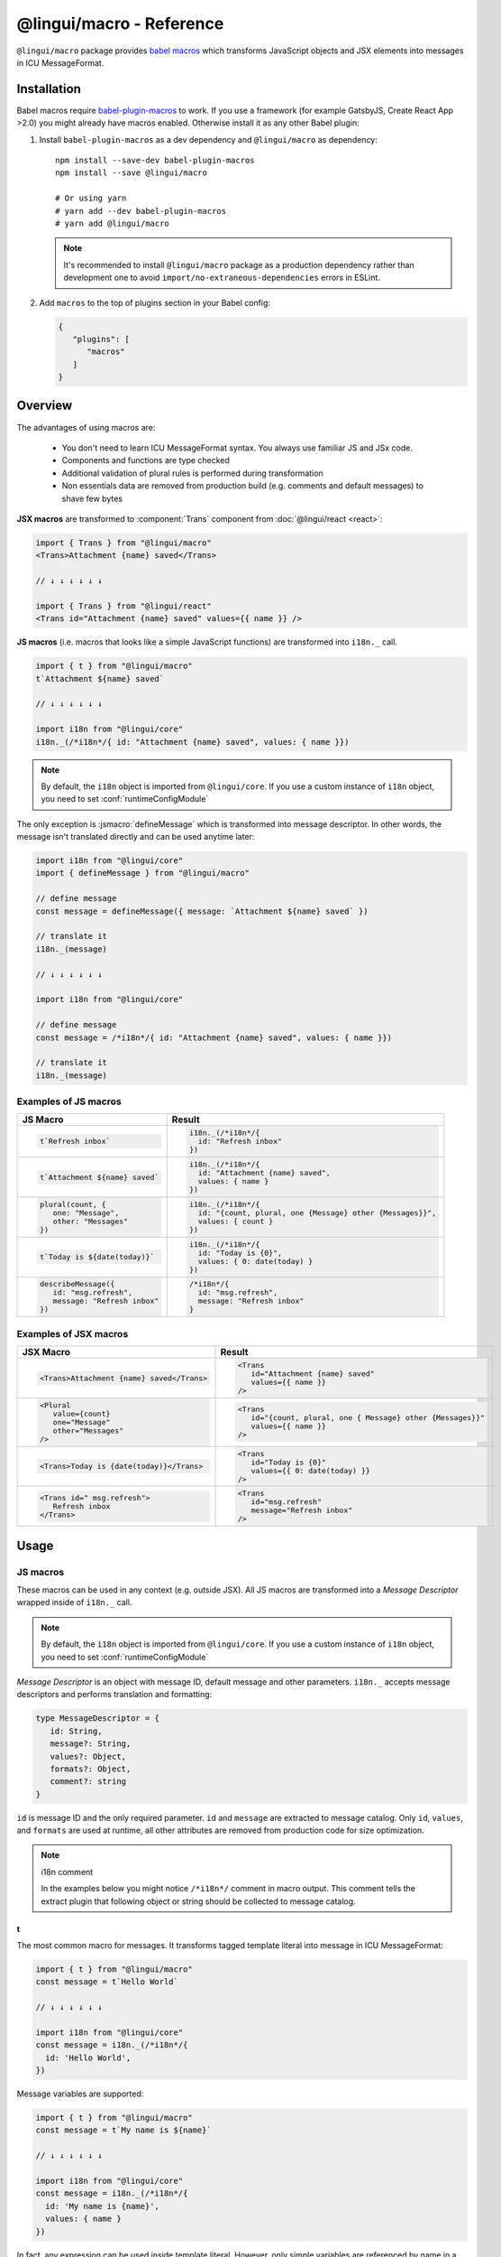 *************************
@lingui/macro - Reference
*************************

``@lingui/macro`` package provides `babel macros <babel-plugin-macros>`_ which
transforms JavaScript objects and JSX elements into messages in ICU MessageFormat.

Installation
============

Babel macros require babel-plugin-macros_ to work. If you use a framework
(for example GatsbyJS, Create React App >2.0) you might already have macros enabled.
Otherwise install it as any other Babel plugin:

1. Install ``babel-plugin-macros`` as a dev dependency and ``@lingui/macro`` as dependency::

      npm install --save-dev babel-plugin-macros
      npm install --save @lingui/macro

      # Or using yarn
      # yarn add --dev babel-plugin-macros
      # yarn add @lingui/macro

   .. note::

      It's recommended to install ``@lingui/macro`` package as a production dependency rather than development one
      to avoid ``import/no-extraneous-dependencies`` errors in ESLint.

2. Add ``macros`` to the top of plugins section in your Babel config:

   .. code-block:: json

      {
         "plugins": [
            "macros"
         ]
      }

Overview
========

The advantages of using macros are:

   - You don't need to learn ICU MessageFormat syntax. You always use familiar JS and JSx code.
   - Components and functions are type checked
   - Additional validation of plural rules is performed during transformation
   - Non essentials data are removed from production build (e.g. comments and default messages) to shave few bytes

**JSX macros** are transformed to :component:`Trans` component from
:doc:`@lingui/react <react>`:

.. code-block:: jsx

   import { Trans } from "@lingui/macro"
   <Trans>Attachment {name} saved</Trans>

   // ↓ ↓ ↓ ↓ ↓ ↓

   import { Trans } from "@lingui/react"
   <Trans id="Attachment {name} saved" values={{ name }} />

**JS macros** (i.e. macros that looks like a simple JavaScript functions) are
transformed into ``i18n._`` call.

.. code-block:: jsx

   import { t } from "@lingui/macro"
   t`Attachment ${name} saved`

   // ↓ ↓ ↓ ↓ ↓ ↓

   import i18n from "@lingui/core"
   i18n._(/*i18n*/{ id: "Attachment {name} saved", values: { name }})

.. note::

   By default, the ``i18n`` object is imported from ``@lingui/core``.
   If you use a custom instance of ``i18n`` object, you need to set
   :conf:`runtimeConfigModule`

The only exception is :jsmacro:`defineMessage` which is transformed into
message descriptor. In other words, the message isn't translated directly
and can be used anytime later:

.. code-block:: jsx

   import i18n from "@lingui/core"
   import { defineMessage } from "@lingui/macro"

   // define message
   const message = defineMessage({ message: `Attachment ${name} saved` })

   // translate it
   i18n._(message)

   // ↓ ↓ ↓ ↓ ↓ ↓

   import i18n from "@lingui/core"

   // define message
   const message = /*i18n*/{ id: "Attachment {name} saved", values: { name }})

   // translate it
   i18n._(message)

Examples of JS macros
---------------------

+-------------------------------------------------------------+--------------------------------------------------------------------+
| JS Macro                                                    | Result                                                             |
+=============================================================+====================================================================+
| .. code-block:: js                                          | .. code-block:: js                                                 |
|                                                             |                                                                    |
|    t`Refresh inbox`                                         |    i18n._(/*i18n*/{                                                |
|                                                             |      id: "Refresh inbox"                                           |
|                                                             |    })                                                              |
+-------------------------------------------------------------+--------------------------------------------------------------------+
| .. code-block:: js                                          | .. code-block:: js                                                 |
|                                                             |                                                                    |
|    t`Attachment ${name} saved`                              |    i18n._(/*i18n*/{                                                |
|                                                             |      id: "Attachment {name} saved",                                |
|                                                             |      values: { name }                                              |
|                                                             |    })                                                              |
+-------------------------------------------------------------+--------------------------------------------------------------------+
| .. code-block:: js                                          | .. code-block:: js                                                 |
|                                                             |                                                                    |
|    plural(count, {                                          |    i18n._(/*i18n*/{                                                |
|       one: "Message",                                       |      id: "{count, plural, one {Message} other {Messages}}",        |
|       other: "Messages"                                     |      values: { count }                                             |
|    })                                                       |    })                                                              |
+-------------------------------------------------------------+--------------------------------------------------------------------+
| .. code-block:: js                                          | .. code-block:: js                                                 |
|                                                             |                                                                    |
|    t`Today is ${date(today)}`                               |    i18n._(/*i18n*/{                                                |
|                                                             |      id: "Today is {0}",                                           |
|                                                             |      values: { 0: date(today) }                                    |
|                                                             |    })                                                              |
+-------------------------------------------------------------+--------------------------------------------------------------------+
| .. code-block:: js                                          | .. code-block:: js                                                 |
|                                                             |                                                                    |
|    describeMessage({                                        |    /*i18n*/{                                                       |
|       id: "msg.refresh",                                    |      id: "msg.refresh",                                            |
|       message: "Refresh inbox"                              |      message: "Refresh inbox"                                      |
|    })                                                       |    }                                                               |
+-------------------------------------------------------------+--------------------------------------------------------------------+

Examples of JSX macros
----------------------

+-------------------------------------------------------------+--------------------------------------------------------------------+
| JSX Macro                                                   | Result                                                             |
+=============================================================+====================================================================+
| .. code-block:: jsx                                         | .. code-block:: jsx                                                |
|                                                             |                                                                    |
|    <Trans>Attachment {name} saved</Trans>                   |    <Trans                                                          |
|                                                             |       id="Attachment {name} saved"                                 |
|                                                             |       values={{ name }}                                            |
|                                                             |    />                                                              |
+-------------------------------------------------------------+--------------------------------------------------------------------+
| .. code-block:: jsx                                         | .. code-block:: jsx                                                |
|                                                             |                                                                    |
|    <Plural                                                  |    <Trans                                                          |
|       value={count}                                         |       id="{count, plural, one { Message} other {Messages}}"        |
|       one="Message"                                         |       values={{ name }}                                            |
|       other="Messages"                                      |    />                                                              |
|    />                                                       |                                                                    |
+-------------------------------------------------------------+--------------------------------------------------------------------+
| .. code-block:: jsx                                         | .. code-block:: jsx                                                |
|                                                             |                                                                    |
|    <Trans>Today is {date(today)}</Trans>                    |    <Trans                                                          |
|                                                             |       id="Today is {0}"                                            |
|                                                             |       values={{ 0: date(today) }}                                  |
|                                                             |    />                                                              |
+-------------------------------------------------------------+--------------------------------------------------------------------+
| .. code-block:: jsx                                         | .. code-block:: jsx                                                |
|                                                             |                                                                    |
|    <Trans id=" msg.refresh">                                |    <Trans                                                          |
|       Refresh inbox                                         |       id="msg.refresh"                                             |
|    </Trans>                                                 |       message="Refresh inbox"                                      |
|                                                             |    />                                                              |
+-------------------------------------------------------------+--------------------------------------------------------------------+

Usage
=====

JS macros
---------

These macros can be used in any context (e.g. outside JSX). All JS macros are transformed
into a *Message Descriptor* wrapped inside of ``i18n._`` call.

.. note::

   By default, the ``i18n`` object is imported from ``@lingui/core``.
   If you use a custom instance of ``i18n`` object, you need to set
   :conf:`runtimeConfigModule`

*Message Descriptor* is an object with message ID, default message and other parameters.
``i18n._`` accepts message descriptors and performs translation and formatting:

.. code-block:: jsx

   type MessageDescriptor = {
      id: String,
      message?: String,
      values?: Object,
      formats?: Object,
      comment?: string
   }

``id`` is message ID and the only required parameter. ``id`` and ``message``
are extracted to message catalog. Only ``id``, ``values``, and ``formats``
are used at runtime, all other attributes are removed from production code
for size optimization.

.. note:: i18n comment

   In the examples below you might notice ``/*i18n*/`` comment in
   macro output. This comment tells the extract plugin that following
   object or string should be collected to message catalog.

t
^

.. jsmacro:: t

The most common macro for messages. It transforms tagged template literal into message
in ICU MessageFormat:

.. code-block:: jsx

   import { t } from "@lingui/macro"
   const message = t`Hello World`

   // ↓ ↓ ↓ ↓ ↓ ↓

   import i18n from "@lingui/core"
   const message = i18n._(/*i18n*/{
     id: 'Hello World',
   })

Message variables are supported:

.. code-block:: jsx

   import { t } from "@lingui/macro"
   const message = t`My name is ${name}`

   // ↓ ↓ ↓ ↓ ↓ ↓

   import i18n from "@lingui/core"
   const message = i18n._(/*i18n*/{
     id: 'My name is {name}',
     values: { name }
   })

In fact, any expression can be used inside template literal. However, only
simple variables are referenced by name in a transformed message. All
other expressions are referenced by numeric index:

.. code-block:: jsx

   import { t } from "@lingui/macro"
   const message = t`Today is ${date(name)}`

   // ↓ ↓ ↓ ↓ ↓ ↓

   import i18n from "@lingui/core"
   const message = i18n._(/*i18n*/{
     id: 'Today is {0}',
     values: { 0: date(name) }
   })

plural
^^^^^^

.. jsmacro:: plural

.. code-block:: jsx

   plural(value: string | number, options: Object)

``plural`` macro is used for pluralization, e.g: messages which has different form
based on counter. The first argument ``value`` determines the plural form.
The second argument is an object with available plural forms. Plural form
used in the source code depends on your source locale (e.g. English has only
``one`` and ``other``).

.. code-block:: jsx

   import { plural } from "@lingui/macro"
   const message = plural(count, {
      one: "# Book",
      other: "# Books"
   })

   // ↓ ↓ ↓ ↓ ↓ ↓

   import i18n from "@lingui/core"
   const message = i18n._(/*i18n*/{
     id: '{count, plural, one {# Book} other {# Books}}',
     values: { count }
   })

If you need to add variables to plural form, you can use template string literals.
This time :jsmacro:`t` macro isn't required as template strings
are transformed automatically:

.. code-block:: jsx

   import { plural } from "@lingui/macro"
   const message = plural(count, {
      one: `${name} has # friend`,
      other: `${name} has # friends`
   })

   // ↓ ↓ ↓ ↓ ↓ ↓

   import i18n from "@lingui/core"
   const message = i18n._(/*i18n*/{
     id: '{count, plural, one {{name} has # friend} other {{name} has # friends}}',
     values: { count }
   })

Plurals can also be nested to form complex messages. Here's an example using
two counters:

.. code-block:: jsx

   import { plural } from "@lingui/macro"
   const message = plural(numBooks, {
      one: plural(numArticles, {
         one: `1 book and 1 article`,
         other: `1 book and ${numArticles} articles`,
      }),
      other: plural(numArticles, {
         one: `${numBooks} books and 1 article`,
         other: `${numBooks} books and ${numArticles} articles`,
      }),
   })

   // ↓ ↓ ↓ ↓ ↓ ↓
   // Generated message was wrapped for better readability

   import i18n from "@lingui/core"
   const message = i18n._(/*i18n*/{
     id: `{count, plural,
            one {{numArticles, plural,
               one {1 book and 1 article}
               other {1 book and {numArticles} articles}
            }
            other {{numArticles, plural,
               one {{numBooks} books and 1 article}
               other {{numBooks} books and {numArticles} articles
            }
         }`,
     values: { numBooks numArticles }
   })

.. note::

   This is just an example how macros can be combined to create a complex messages.
   However, simple is better because in the end it's the translator who's gonna
   have to translate these long and complex strings.

selectOrdinal
^^^^^^^^^^^^^

.. jsmacro:: selectOrdinal

.. code-block:: jsx

   selectOrdinal(value: string | number, options: Object)

``selectOrdinal`` macro is similar to :jsmacro:`plural` but instead of using
cardinal plural forms it uses ordinal forms:

.. code-block:: jsx

   import { selectOrdinal } from "@lingui/macro"
   const message = selectOrdinal(count, {
      one: "1st",
      two: "2nd",
      few: "3rd",
      other: "#th",
   })

   // ↓ ↓ ↓ ↓ ↓ ↓

   import i18n from "@lingui/core"
   const message = i18n._(/*i18n*/{
     id: '{count, selectOrdinal, one {1st} two {2nd} few {3rd} other {#th}}',
     values: { count }
   })

select
^^^^^^

.. jsmacro:: select

.. code-block:: jsx

   select(value: string | number, options: Object)

``select`` macro works as a switch statement — it select one of the forms
provided in ``options`` object which key matches exactly ``value``:

.. code-block:: jsx

   import { select } from "@lingui/macro"
   const message = select(gender, {
      male: "he",
      female: "she",
      other: "they"
   })

   // ↓ ↓ ↓ ↓ ↓ ↓

   import i18n from "@lingui/core"
   const message = i18n._(/*i18n*/{
     id: '{gender, select, male {he} female {she} other {they}}',
     values: { gender }
   })

defineMessage
^^^^^^^^^^^^^

.. jsmacro:: defineMessage

``defineMessage`` macro is a wrapper around macros above which allows you
to add comments for translators or override the message ID.

Unlike the other JS macros, it doesn't wrap generated *MessageDescription* into
``i18n._`` call.

.. code-block:: js

   type MessageDescriptor = {
     id?: string,
     message?: string,
     comment?: string
   }

   defineMessage(message: MessageDescriptor)

Either ``id`` or ``message`` property is required.

``id`` is a custom message id. If it isn't set, the ``message`` is used instead.

.. code-block:: jsx

   import { defineMessage } from "@lingui/macro"
   const message = defineMessage({
      id: "Navigation / About",
      message: "About us"
   })

   // ↓ ↓ ↓ ↓ ↓ ↓

   const message = /*i18n*/{
     id: 'Navigation / About',
     message: "About us"
   }

``message`` is the default message. Any JS macro can be used here. Template
string literals don't need to be tagged with :jsmacro:`t`.

.. code-block:: jsx

   import { defineMessage, t } from "@lingui/macro"

   const name = "Joe"

   const message = defineMessage({
      comment: "Greetings on the welcome page",
      message: `Welcome, ${name}!`
   })

   // ↓ ↓ ↓ ↓ ↓ ↓

   const message = /*i18n*/{
      comment: "Greetings on the welcome page",
      message: "Welcome, {name}",
      values: {
        name
      }
   }

``comment`` is a comment for translators. It's extracted to the message catalog
and it gives extra context for translators. It's removed from production code:

.. code-block:: jsx

   import { defineMessage } from "@lingui/macro"
   const message = defineMessage({
      comment: "Link in navigation pointing to About page",
      message: "About us"
   })

   // ↓ ↓ ↓ ↓ ↓ ↓

   const message = /*i18n*/{
     comment: "Link in navigation pointing to About page",
     id: "About us"
   }

.. note::

   In production build, the whole macro is replaced with an ``id``:

   .. code-block:: jsx

      import { defineMessage } from "@lingui/macro"
      const message = defineMessage({
         id: "Navigation / About",
         comment: "Link in navigation pointing to About page",
         message: "About us"
      })

      // process.env.NODE_ENV === "production"
      // ↓ ↓ ↓ ↓ ↓ ↓

      const message = "Navigation / About"

   ``message`` and ``comment`` are used in message catalogs only.

JSX Macros
----------

Common props
^^^^^^^^^^^^

All macros share following props:

id
~~

Each message in catalog is identified by **message ID**.

While all macros use generated message as the ID, it's possible to override it.
In such case, generated message is used as a default translation.

.. code-block:: jsx

   import { Trans } from "@lingui/macro"
   <Trans id="message.attachment_saved">Attachment {name} saved.</Trans>

   // ↓ ↓ ↓ ↓ ↓ ↓
   import { Trans } from "@lingui/react"
   <Trans id="message.attachment_saved" message="Attachment {name} saved." />

comment
~~~~~~~~~~~

Comment for translators to give them additional context about the message.
It's removed from production code.

render
~~~~~~

Render prop function used to render translation. This prop is directly passed to
:component:`Trans` component from :doc:`@lingui/react <react>`. See
`rendering of translations <react.html#rendering-translations>`_ for more info.

Trans
^^^^^

.. jsxmacro:: Trans

   :prop string id: Custom message ID
   :prop string comment: Comment for translators

:jsxmacro:`Trans` is the basic macro for static messages, messages with variables,
but also for messages with inline markup:

.. code-block:: jsx

   import { Trans } from "@lingui/macro"
   <Trans>Refresh inbox</Trans>;

   // ↓ ↓ ↓ ↓ ↓ ↓
   import { Trans } from "@lingui/react"
   <Trans id="Refresh inbox" />

Custom ``id`` is preserved:

.. code-block:: jsx

   import { Trans } from "@lingui/macro"
   <Trans id="message.attachment_saved">Attachment {name} saved.</Trans>

   // ↓ ↓ ↓ ↓ ↓ ↓

   import { Trans } from "@lingui/react"
   <Trans id="message.attachment_saved" message="Attachment {name} saved." />

This macro is especially useful when message contains inline markup.

.. code-block:: jsx

   import { Trans } from "@lingui/macro"

   <Trans>Read the <a href="/docs">docs</a>.</Trans>;

   // ↓ ↓ ↓ ↓ ↓ ↓

   import { Trans } from "@lingui/macro"
   <Trans id="Read the <0>docs</0>." components={{0: <a href="/docs" />}} />

Components and HTML tags are replaced with dummy indexed tags (``<0></0>``) which
has several advatanges:

- both custom React components and built-in HTML tags are supported
- change of component props doesn't break the translation
- the message is extracted as a whole sentence (this seems to be obvious, but most
  i18n libs simply split message into pieces by tags and translate them separately)

Plural
^^^^^^

.. jsxmacro:: Plural

   :prop number value: (required) Value is mapped to plural form below
   :prop string|Object format:  Number format passed as options to `Intl.NumberFormat`_
   :prop number offset: Offset of value when calculating plural forms
   :prop string zero: Form for empty ``value``
   :prop string one: *Singular* form
   :prop string two: *Dual* form
   :prop string few: *Paucal* form
   :prop string many: *Plural* form
   :prop string other: (required) general *plural* form
   :prop string _<number>: Exact match form, corresponds to ``=N`` rule

   MessageFormat: ``{arg, plural, ...forms}``

Props of :jsxmacro:`Plural` macro are transformed into :icu:`plural` format.

.. code-block:: jsx

   import { Plural } from "@lingui/macro"
   <Plural value={numBooks} one="Book" other="Books" />

   // ↓ ↓ ↓ ↓ ↓ ↓
   import { Trans } from "@lingui/react"
   <Trans id="{numBooks, plural, one {Book} other {Books}}" values={{ numBooks }} />

``#`` are formatted using :icu:`number` format. ``format`` prop is passed to this
formatter.

Exact matches in MessageFormat syntax are expressed as ``=int`` (e.g. ``=0``),
but in React this isn't a valid prop name. Therefore, exact matches are expressed as
``_int`` prop (e.g. ``_0``). This is commonly used in combination with
``offset`` prop. ``offset`` affects only plural forms, not exact matches.

.. code-block:: jsx

   import { Plural } from "@lingui/macro"

   <Plural
       value={count}
       offset={1}
       // when value == 0
       _0="Nobody arrived"

       // when value == 1
       _1="Only you arrived"

       // when value == 2
       // value - offset = 1 -> `one` plural form
       one="You and # other guest arrived"

       // when value >= 3
       other="You and # other guests arrived"
   />

   // This is transformed to Trans component with ID:
   // {count, plural, _0    {Nobody arrived}
   //                 _1    {Only you arrived}
   //                 one   {You and # other guest arrived}
   //                 other {You and # other guests arrived}}

SelectOrdinal
^^^^^^^^^^^^^

.. jsxmacro:: SelectOrdinal

   :prop number value: (required) Value is mapped to plural form below
   :prop number offset: Offset of value for plural forms
   :prop string zero: Form for empty ``value``
   :prop string one: *Singular* form
   :prop string two: *Dual* form
   :prop string few: *Paucal* form
   :prop string many: *Plural* form
   :prop string other: (required) general *plural* form
   :prop string _<number>: Exact match form, correspond to ``=N`` rule. (e.g: ``_0``, ``_1``)
   :prop string|Object format:  Number format passed as options to `Intl.NumberFormat`_

   MessageFormat: ``{arg, selectordinal, ...forms}``

Props of :jsxmacro:`SelectOrdinal` macro are transformed into :icu:`selectOrdinal`
format:

.. code-block:: jsx

   import { SelectOrdinal } from "@lingui/macro"

   // count == 1 -> 1st
   // count == 2 -> 2nd
   // count == 3 -> 3rd
   // count == 4 -> 4th
   <SelectOrdinal
       value={count}
       one="1st"
       two="2nd"
       few="3rd"
       other="#th"
   />

Select
^^^^^^

.. jsxmacro:: Select

   :prop number value: (required) Value determines which form is outputted
   :prop number other: (required) Default, catch-all form

   MessageFormat: ``{arg, select, ...forms}``

Props of :jsxmacro:`Select` macro are transformed into :icu:`select` format:

.. code-block:: jsx

   import { Select } from "@lingui/macro"

   // gender == "female"      -> Her book
   // gender == "male"        -> His book
   // gender == "unspecified" -> Their book
   <Select
       value={gender}
       male="His book"
       female="Her book"
       other="Their book"
   />


.. _babel-plugin-macros: https://github.com/kentcdodds/babel-plugin-macros
.. _Intl.DateTimeFormat: https://developer.mozilla.org/en-US/docs/Web/JavaScript/Reference/Global_Objects/DateTimeFormat
.. _Intl.NumberFormat: https://developer.mozilla.org/en-US/docs/Web/JavaScript/Reference/Global_Objects/NumberFormat
